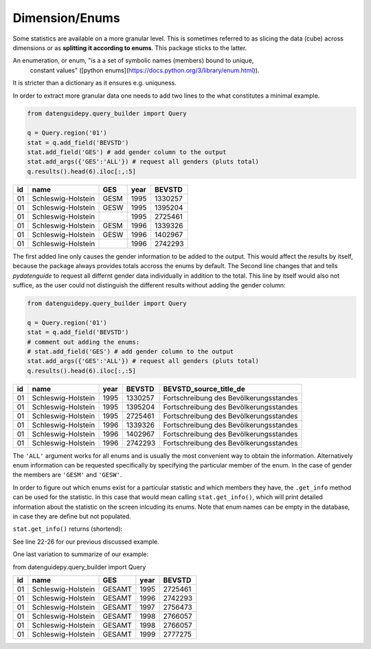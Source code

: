 ===========
Dimension/Enums
===========

Some statistics are available on a more granular level. This is sometimes
referred to as slicing the data (cube) across dimensions or as **splitting
it according to enums**. This package sticks to the latter.

An enumeration, or enum, "is a a set of symbolic names (members) bound to unique,
 constant values" ([python enums](https://docs.python.org/3/library/enum.html)).
It is stricter than a dictionary as it ensures e.g. uniquness.

In order to extract more granular data one needs to add two lines to the what
constitutes a minimal example.

.. code-block:: python

    from datenguidepy.query_builder import Query

    q = Query.region('01')
    stat = q.add_field('BEVSTD')
    stat.add_field('GES') # add gender column to the output
    stat.add_args({'GES':'ALL'}) # request all genders (pluts total)
    q.results().head(6).iloc[:,:5]

====  ==================  =====  ======  ========
  id  name                GES      year    BEVSTD
====  ==================  =====  ======  ========
  01  Schleswig-Holstein  GESM     1995   1330257
  01  Schleswig-Holstein  GESW     1995   1395204
  01  Schleswig-Holstein           1995   2725461
  01  Schleswig-Holstein  GESM     1996   1339326
  01  Schleswig-Holstein  GESW     1996   1402967
  01  Schleswig-Holstein           1996   2742293
====  ==================  =====  ======  ========
    
The first added line only causes the gender information to be added to the output.
This would affect the results by itself, because the package always provides totals
accross the enums by default. The Second line changes that and tells `pydatenguide`
to request all differnt gender data individually in addition to the total. 
This line by itself would also not suffice, as the user could not distinguish the
different results without adding the gender column:

.. code-block:: python

    from datenguidepy.query_builder import Query

    q = Query.region('01')
    stat = q.add_field('BEVSTD')
    # comment out adding the enums:
    # stat.add_field('GES') # add gender column to the output
    stat.add_args({'GES':'ALL'}) # request all genders (pluts total)
    q.results().head(6).iloc[:,:5]

====  ==================  ======  ========  ======================================
  id  name                  year    BEVSTD  BEVSTD_source_title_de
====  ==================  ======  ========  ======================================
  01  Schleswig-Holstein    1995   1330257  Fortschreibung des Bevölkerungsstandes
  01  Schleswig-Holstein    1995   1395204  Fortschreibung des Bevölkerungsstandes
  01  Schleswig-Holstein    1995   2725461  Fortschreibung des Bevölkerungsstandes
  01  Schleswig-Holstein    1996   1339326  Fortschreibung des Bevölkerungsstandes
  01  Schleswig-Holstein    1996   1402967  Fortschreibung des Bevölkerungsstandes
  01  Schleswig-Holstein    1996   2742293  Fortschreibung des Bevölkerungsstandes
====  ==================  ======  ========  ======================================


The ``'ALL'`` argument works for all enums and is usually the most convenient way to obtain
the information. Alternatively enum information can be requested specifically
by specifying the particular member of the enum. In the case of gender the members
are ``'GESM'`` and ``'GESW'``.

In order to figure out which enums exist for a particular statistic and which members they
have, the ``.get_info`` method can be used for the statistic. In this case that would mean calling
``stat.get_info()``, which will print detailed information about the statistic on the screen
inlcuding its enums. Note that enum names can be empty in the database, in case 
they are define but not populated.


``stat.get_info()`` returns (shortend):

.. code-block:: none
    :linenos:

    kind:
    OBJECT

    description:
    Bevölkerungsstand

    arguments:
    year: LIST of type SCALAR(Int)

    statistics: LIST of type ENUM(BEVSTDStatistics)
    enum values:
    R12411: Fortschreibung des Bevölkerungsstandes
    R32211: Erhebung der öffentlichen Wasserversorgung

    ALTX75: LIST of type ENUM(ALTX75)
    enum values:
    ALT000: unter 1 Jahr
    ...
    ALT085UM: 85 Jahre und mehr
    GESAMT: Gesamt

    GES: LIST of type ENUM(GES)
    enum values:
    GESM: männlich
    GESW: weiblich
    GESAMT: Gesamt

    ALTX21: LIST of type ENUM(ALTX21)
    enum values:
    ALT000B03: unter 3 Jahre
    ...
    ALT090UM: 90 Jahre und mehr
    GESAMT: Gesamt

    NAT: LIST of type ENUM(NAT)
    enum values:
    NATA: Ausländer(innen)
    NATD: Deutsche
    GESAMT: Gesamt

    ALTX76: LIST of type ENUM(ALTX76)
    enum values:
    ALT000: unter 1 Jahr
    ...
    ALT090UM: 90 Jahre und mehr
    GESAMT: Gesamt

    ALTX20: LIST of type ENUM(ALTX20)
    enum values:
    ALT000B03: unter 3 Jahre
    ...
    ALT075UM: 75 Jahre und mehr
    GESAMT: Gesamt

    filter: INPUT_OBJECT(BEVSTDFilter)

    fields:
    id: Interne eindeutige ID
    year: Jahr des Stichtages
    value: Wert
    source: Quellenverweis zur GENESIS Regionaldatenbank
    ALTX75: Altersjahre (unter 1 bis 75, Altersgruppen)
    GES: Geschlecht
    ALTX21: Altersgruppen (unter 3, 5er-Schritte, 90 und mehr)
    NAT: Nationalität
    ALTX76: Altersjahre (unter 1 bis 90, Altersgruppen)
    ALTX20: Altersgruppen (unter 3 bis 75 u. m.)

    enum values:
    None


See line 22-26 for our previous discussed example. 

One last variation to summarize of our example:

from datenguidepy.query_builder import Query

.. code-block:: python
    q = Query.region('01')
    stat = q.add_field('BEVSTD')
    stat.add_field('GES') # add gender column to the output
    stat.add_args({'GES':'GESAMT'}) # request all genders (pluts total)
    df_head = q.results().head(6).iloc[:,:5]
    df_head

====  ==================  ======  ======  ========
  id  name                GES       year    BEVSTD
====  ==================  ======  ======  ========
  01  Schleswig-Holstein  GESAMT    1995   2725461
  01  Schleswig-Holstein  GESAMT    1996   2742293
  01  Schleswig-Holstein  GESAMT    1997   2756473
  01  Schleswig-Holstein  GESAMT    1998   2766057
  01  Schleswig-Holstein  GESAMT    1998   2766057
  01  Schleswig-Holstein  GESAMT    1999   2777275
====  ==================  ======  ======  ========

